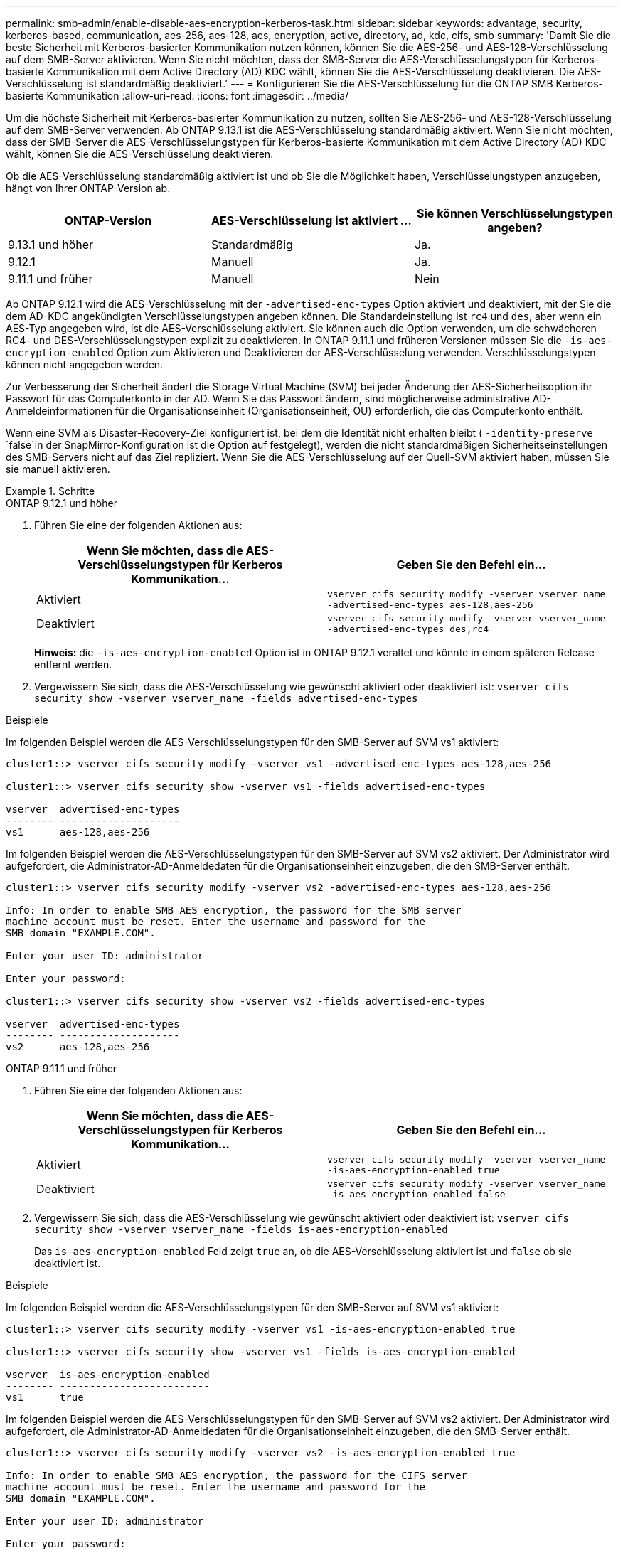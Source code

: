 ---
permalink: smb-admin/enable-disable-aes-encryption-kerberos-task.html 
sidebar: sidebar 
keywords: advantage, security, kerberos-based, communication, aes-256, aes-128, aes, encryption, active, directory, ad, kdc, cifs, smb 
summary: 'Damit Sie die beste Sicherheit mit Kerberos-basierter Kommunikation nutzen können, können Sie die AES-256- und AES-128-Verschlüsselung auf dem SMB-Server aktivieren. Wenn Sie nicht möchten, dass der SMB-Server die AES-Verschlüsselungstypen für Kerberos-basierte Kommunikation mit dem Active Directory (AD) KDC wählt, können Sie die AES-Verschlüsselung deaktivieren. Die AES-Verschlüsselung ist standardmäßig deaktiviert.' 
---
= Konfigurieren Sie die AES-Verschlüsselung für die ONTAP SMB Kerberos-basierte Kommunikation
:allow-uri-read: 
:icons: font
:imagesdir: ../media/


[role="lead"]
Um die höchste Sicherheit mit Kerberos-basierter Kommunikation zu nutzen, sollten Sie AES-256- und AES-128-Verschlüsselung auf dem SMB-Server verwenden. Ab ONTAP 9.13.1 ist die AES-Verschlüsselung standardmäßig aktiviert. Wenn Sie nicht möchten, dass der SMB-Server die AES-Verschlüsselungstypen für Kerberos-basierte Kommunikation mit dem Active Directory (AD) KDC wählt, können Sie die AES-Verschlüsselung deaktivieren.

Ob die AES-Verschlüsselung standardmäßig aktiviert ist und ob Sie die Möglichkeit haben, Verschlüsselungstypen anzugeben, hängt von Ihrer ONTAP-Version ab.

[cols="3"]
|===
| ONTAP-Version | AES-Verschlüsselung ist aktiviert ... | Sie können Verschlüsselungstypen angeben? 


| 9.13.1 und höher | Standardmäßig | Ja. 


| 9.12.1 | Manuell | Ja. 


| 9.11.1 und früher | Manuell | Nein 
|===
Ab ONTAP 9.12.1 wird die AES-Verschlüsselung mit der `-advertised-enc-types` Option aktiviert und deaktiviert, mit der Sie die dem AD-KDC angekündigten Verschlüsselungstypen angeben können. Die Standardeinstellung ist `rc4` und `des`, aber wenn ein AES-Typ angegeben wird, ist die AES-Verschlüsselung aktiviert. Sie können auch die Option verwenden, um die schwächeren RC4- und DES-Verschlüsselungstypen explizit zu deaktivieren. In ONTAP 9.11.1 und früheren Versionen müssen Sie die `-is-aes-encryption-enabled` Option zum Aktivieren und Deaktivieren der AES-Verschlüsselung verwenden. Verschlüsselungstypen können nicht angegeben werden.

Zur Verbesserung der Sicherheit ändert die Storage Virtual Machine (SVM) bei jeder Änderung der AES-Sicherheitsoption ihr Passwort für das Computerkonto in der AD. Wenn Sie das Passwort ändern, sind möglicherweise administrative AD-Anmeldeinformationen für die Organisationseinheit (Organisationseinheit, OU) erforderlich, die das Computerkonto enthält.

Wenn eine SVM als Disaster-Recovery-Ziel konfiguriert ist, bei dem die Identität nicht erhalten bleibt ( `-identity-preserve` `false`in der SnapMirror-Konfiguration ist die Option auf festgelegt), werden die nicht standardmäßigen Sicherheitseinstellungen des SMB-Servers nicht auf das Ziel repliziert. Wenn Sie die AES-Verschlüsselung auf der Quell-SVM aktiviert haben, müssen Sie sie manuell aktivieren.

.Schritte
[role="tabbed-block"]
====
.ONTAP 9.12.1 und höher
--
. Führen Sie eine der folgenden Aktionen aus:
+
|===
| Wenn Sie möchten, dass die AES-Verschlüsselungstypen für Kerberos Kommunikation... | Geben Sie den Befehl ein... 


 a| 
Aktiviert
 a| 
`vserver cifs security modify -vserver vserver_name -advertised-enc-types aes-128,aes-256`



 a| 
Deaktiviert
 a| 
`vserver cifs security modify -vserver vserver_name -advertised-enc-types des,rc4`

|===
+
*Hinweis:* die `-is-aes-encryption-enabled` Option ist in ONTAP 9.12.1 veraltet und könnte in einem späteren Release entfernt werden.

. Vergewissern Sie sich, dass die AES-Verschlüsselung wie gewünscht aktiviert oder deaktiviert ist: `vserver cifs security show -vserver vserver_name -fields advertised-enc-types`


.Beispiele
Im folgenden Beispiel werden die AES-Verschlüsselungstypen für den SMB-Server auf SVM vs1 aktiviert:

[listing]
----
cluster1::> vserver cifs security modify -vserver vs1 -advertised-enc-types aes-128,aes-256

cluster1::> vserver cifs security show -vserver vs1 -fields advertised-enc-types

vserver  advertised-enc-types
-------- --------------------
vs1      aes-128,aes-256
----
Im folgenden Beispiel werden die AES-Verschlüsselungstypen für den SMB-Server auf SVM vs2 aktiviert. Der Administrator wird aufgefordert, die Administrator-AD-Anmeldedaten für die Organisationseinheit einzugeben, die den SMB-Server enthält.

[listing]
----
cluster1::> vserver cifs security modify -vserver vs2 -advertised-enc-types aes-128,aes-256

Info: In order to enable SMB AES encryption, the password for the SMB server
machine account must be reset. Enter the username and password for the
SMB domain "EXAMPLE.COM".

Enter your user ID: administrator

Enter your password:

cluster1::> vserver cifs security show -vserver vs2 -fields advertised-enc-types

vserver  advertised-enc-types
-------- --------------------
vs2      aes-128,aes-256
----
--
.ONTAP 9.11.1 und früher
--
. Führen Sie eine der folgenden Aktionen aus:
+
|===
| Wenn Sie möchten, dass die AES-Verschlüsselungstypen für Kerberos Kommunikation... | Geben Sie den Befehl ein... 


 a| 
Aktiviert
 a| 
`vserver cifs security modify -vserver vserver_name -is-aes-encryption-enabled true`



 a| 
Deaktiviert
 a| 
`vserver cifs security modify -vserver vserver_name -is-aes-encryption-enabled false`

|===
. Vergewissern Sie sich, dass die AES-Verschlüsselung wie gewünscht aktiviert oder deaktiviert ist: `vserver cifs security show -vserver vserver_name -fields is-aes-encryption-enabled`
+
Das `is-aes-encryption-enabled` Feld zeigt `true` an, ob die AES-Verschlüsselung aktiviert ist und `false` ob sie deaktiviert ist.



.Beispiele
Im folgenden Beispiel werden die AES-Verschlüsselungstypen für den SMB-Server auf SVM vs1 aktiviert:

[listing]
----
cluster1::> vserver cifs security modify -vserver vs1 -is-aes-encryption-enabled true

cluster1::> vserver cifs security show -vserver vs1 -fields is-aes-encryption-enabled

vserver  is-aes-encryption-enabled
-------- -------------------------
vs1      true
----
Im folgenden Beispiel werden die AES-Verschlüsselungstypen für den SMB-Server auf SVM vs2 aktiviert. Der Administrator wird aufgefordert, die Administrator-AD-Anmeldedaten für die Organisationseinheit einzugeben, die den SMB-Server enthält.

[listing]
----
cluster1::> vserver cifs security modify -vserver vs2 -is-aes-encryption-enabled true

Info: In order to enable SMB AES encryption, the password for the CIFS server
machine account must be reset. Enter the username and password for the
SMB domain "EXAMPLE.COM".

Enter your user ID: administrator

Enter your password:

cluster1::> vserver cifs security show -vserver vs2 -fields is-aes-encryption-enabled

vserver  is-aes-encryption-enabled
-------- -------------------------
vs2      true
----
--
====
.Verwandte Informationen
https://kb.netapp.com/on-prem/ontap/da/NAS/NAS-KBs/Domain_user_fails_to_login_cluster_with_Domain-Tunnel["Domänenbenutzer meldet sich nicht mit Domain-Tunnel im Cluster an"^]
